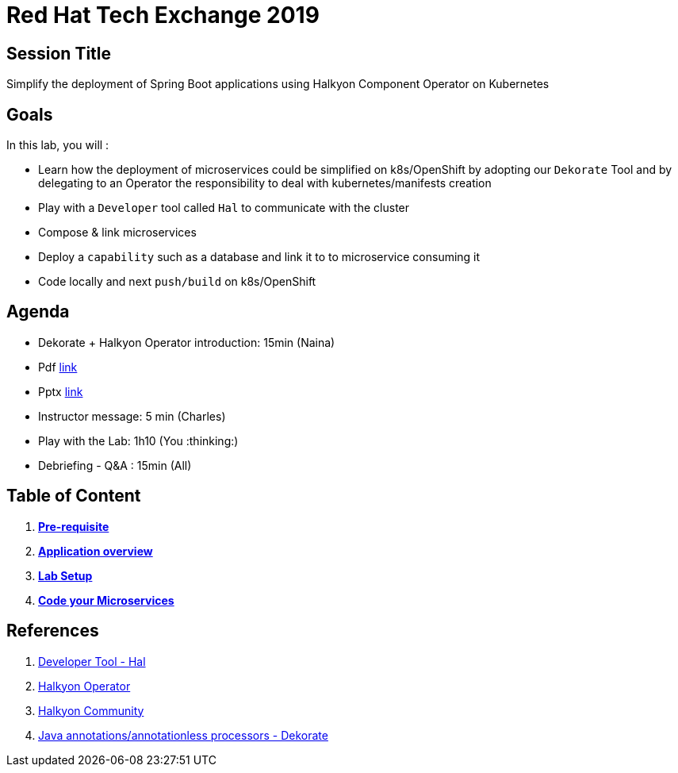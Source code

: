 = Red Hat Tech Exchange 2019

== Session Title
Simplify the deployment of Spring Boot applications using Halkyon Component Operator on Kubernetes

== Goals

In this lab, you will :

- Learn how the deployment of microservices could be simplified on k8s/OpenShift by adopting our `Dekorate` Tool and by delegating to an Operator the responsibility to deal with kubernetes/manifests creation
- Play with a `Developer` tool called `Hal` to communicate with the cluster
- Compose & link microservices
- Deploy a `capability` such as a database and link it to to microservice consuming it
- Code locally and next `push/build` on k8s/OpenShift

== Agenda

- Dekorate + Halkyon Operator introduction: 15min (Naina)
  - Pdf link:https://docs.google.com/presentation/d/1GJL8m7-aoZMEwY11wb1lCG0WAX8cAeEghnjoYYVZMjQ/export/pdf[link]
  - Pptx link:https://docs.google.com/presentation/d/1GJL8m7-aoZMEwY11wb1lCG0WAX8cAeEghnjoYYVZMjQ/export/pptx[link]
- Instructor message: 5 min (Charles)
- Play with the Lab: 1h10 (You :thinking:)
- Debriefing - Q&A : 15min (All)

== Table of Content

. *link:00_prereq.adoc[Pre-requisite]*
. *link:01_application-overview.adoc[Application overview]*
. *link:02_setup.adoc[Lab Setup]*
. *link:03_scenario.adoc[Code your Microservices]*

== References

. link:https://github.com/halkyonio/hal[Developer Tool - Hal]
. link:https://github.com/halkyonio/operator[Halkyon Operator]
. link:https://snowdrop.zulipchat.com/#narrow/stream/207165-halkyon[Halkyon Community]
. link:https://github.com/dekorateio/dekorate[Java annotations/annotationless processors - Dekorate]
